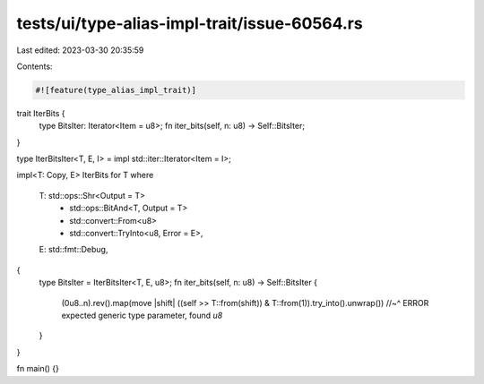 tests/ui/type-alias-impl-trait/issue-60564.rs
=============================================

Last edited: 2023-03-30 20:35:59

Contents:

.. code-block:: rs

    #![feature(type_alias_impl_trait)]

trait IterBits {
    type BitsIter: Iterator<Item = u8>;
    fn iter_bits(self, n: u8) -> Self::BitsIter;
}

type IterBitsIter<T, E, I> = impl std::iter::Iterator<Item = I>;

impl<T: Copy, E> IterBits for T
where
    T: std::ops::Shr<Output = T>
        + std::ops::BitAnd<T, Output = T>
        + std::convert::From<u8>
        + std::convert::TryInto<u8, Error = E>,
    E: std::fmt::Debug,
{
    type BitsIter = IterBitsIter<T, E, u8>;
    fn iter_bits(self, n: u8) -> Self::BitsIter {
        (0u8..n).rev().map(move |shift| ((self >> T::from(shift)) & T::from(1)).try_into().unwrap())
        //~^ ERROR expected generic type parameter, found `u8`
    }
}

fn main() {}


